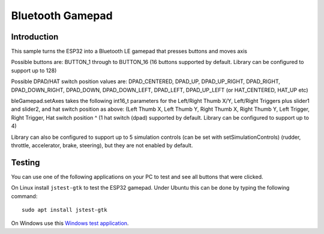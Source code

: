 Bluetooth Gamepad
=================

Introduction
------------
This sample turns the ESP32 into a Bluetooth LE gamepad that presses buttons and moves axis

Possible buttons are: BUTTON_1 through to BUTTON_16
(16 buttons supported by default. Library can be configured to support up to 128)

Possible DPAD/HAT switch position values are:
DPAD_CENTERED, DPAD_UP, DPAD_UP_RIGHT, DPAD_RIGHT, DPAD_DOWN_RIGHT, DPAD_DOWN, DPAD_DOWN_LEFT, DPAD_LEFT, DPAD_UP_LEFT
(or HAT_CENTERED, HAT_UP etc)

bleGamepad.setAxes takes the following int16_t parameters for the Left/Right Thumb X/Y, Left/Right Triggers plus slider1 and slider2, and hat switch position as above:
(Left Thumb X, Left Thumb Y, Right Thumb X, Right Thumb Y, Left Trigger, Right Trigger, Hat switch position ^ (1 hat switch (dpad) supported by default. Library can be configured to support up to 4)

Library can also be configured to support up to 5 simulation controls (can be set with setSimulationControls)
(rudder, throttle, accelerator, brake, steering), but they are not enabled by default.


Testing
-------

You can use one of the following applications on your PC to test and see all buttons that were clicked.

On Linux install ``jstest-gtk`` to test the ESP32 gamepad. Under Ubuntu this can be done by typing the following command::

	sudo apt install jstest-gtk
	
On Windows use this `Windows test application <http://www.planetpointy.co.uk/joystick-test-application/>`__.
 
